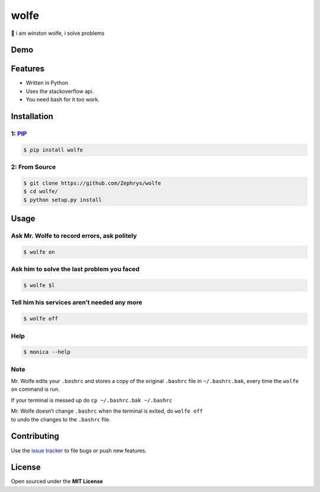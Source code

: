 wolfe
=====

|image0|

🐺 i am winston wolfe, i solve problems

Demo
----

|image1|

Features
--------

-  Written in Python
-  Uses the stackoverflow api.
-  You need bash for it too work.

Installation
------------

1: `PIP`_
~~~~~~~~~

.. code:: bash

    $ pip install wolfe

2: From Source
~~~~~~~~~~~~~~

.. code:: bash

    $ git clone https://github.com/Zephrys/wolfe
    $ cd wolfe/
    $ python setup.py install

Usage
-----

Ask Mr. Wolfe to record errors, ask politely
~~~~~~~~~~~~~~~~~~~~~~~~~~~~~~~~~~~~~~~~~~~~

.. code:: bash

    $ wolfe on

Ask him to solve the last problem you faced
~~~~~~~~~~~~~~~~~~~~~~~~~~~~~~~~~~~~~~~~~~~

.. code:: bash

    $ wolfe $l

Tell him his services aren’t needed any more
~~~~~~~~~~~~~~~~~~~~~~~~~~~~~~~~~~~~~~~~~~~~

.. code:: bash

    $ wolfe off

Help
~~~~

.. code:: bash

    $ monica --help

Note
~~~~

Mr. Wolfe edits your ``.bashrc`` and stores a copy of the original
``.bashrc`` file in ``~/.bashrc.bak``, every time the ``wolfe on``
command is run.

If your terminal is messed up do ``cp ~/.bashrc.bak ~/.bashrc``

| Mr. Wolfe doesn’t change ``.bashrc`` when the terminal is exited, do
  ``wolfe off``
| to undo the changes to the ``.bashrc`` file.

Contributing
------------

Use the `issue tracker`_ to file bugs or push new features.

License
-------

Open sourced under the **MIT License**

.. _PIP: https://pypi.python.org/pypi/wolfe
.. _issue tracker: https://github.com/Zephrys/monica

.. |image0| image:: http://i.imgur.com/ffMQrWB.png
.. |image1| image:: http://i.imgur.com/D4iLyJw.gif?1